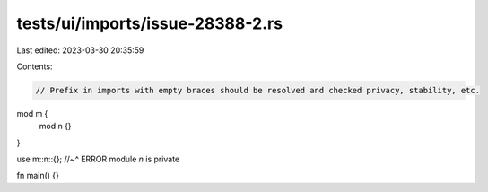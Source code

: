 tests/ui/imports/issue-28388-2.rs
=================================

Last edited: 2023-03-30 20:35:59

Contents:

.. code-block:: rs

    // Prefix in imports with empty braces should be resolved and checked privacy, stability, etc.

mod m {
    mod n {}
}

use m::n::{};
//~^ ERROR module `n` is private

fn main() {}


